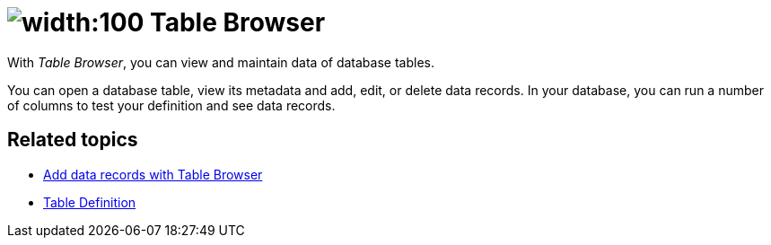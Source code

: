 = image:table-browser-icon.png[width:100] Table Browser

With _Table Browser_, you can view and maintain data of database tables.

You can open a database table, view its metadata and add, edit, or delete data records.
In your database, you can run a number of columns to test your definition and see data records.

== Related topics
* xref:table-browser-add-data.adoc[Add data records with Table Browser]
* xref:table-definition.adoc[Table Definition]